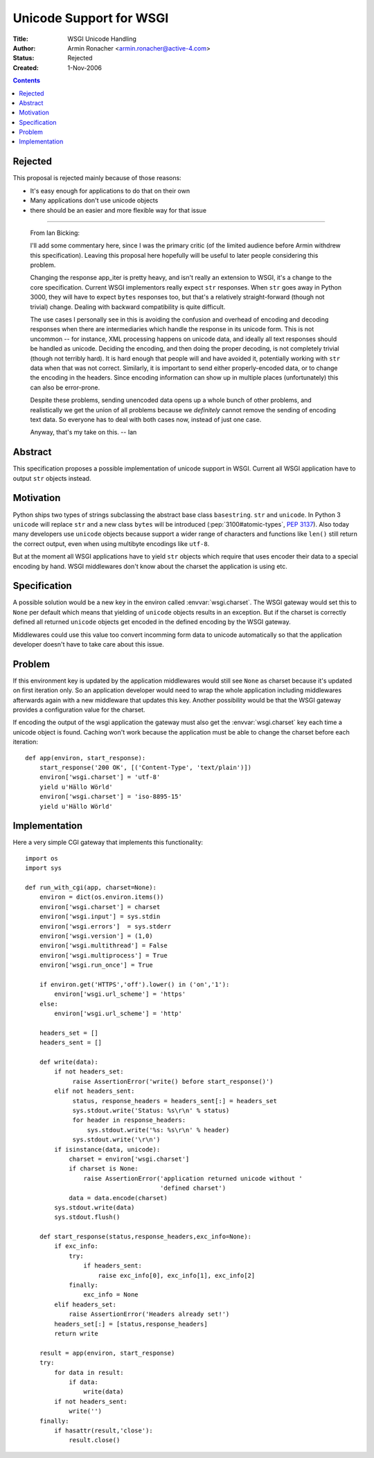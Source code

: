 Unicode Support for WSGI
========================

:Title: WSGI Unicode Handling
:Author: Armin Ronacher <armin.ronacher@active-4.com>
:Status: Rejected
:Created: 1-Nov-2006

.. contents::

Rejected
--------

This proposal is rejected mainly because of those reasons:

* It's easy enough for applications to do that on their own
* Many applications don't use unicode objects
* there should be an easier and more flexible way for that issue

----

   From Ian Bicking: 

   I'll add some commentary here, since I was the primary critic (of
   the limited audience before Armin withdrew this specification).
   Leaving this proposal here hopefully will be useful to later people
   considering this problem.

   Changing the response app_iter is pretty heavy, and isn't really an
   extension to WSGI, it's a change to the core specification.
   Current WSGI implementors really expect ``str`` responses.  When
   ``str`` goes away in Python 3000, they will have to expect
   ``bytes`` responses too, but that's a relatively straight-forward
   (though not trivial) change.  Dealing with backward compatibility
   is quite difficult.

   The use cases I personally see in this is avoiding the confusion
   and overhead of encoding and decoding responses when there are
   intermediaries which handle the response in its unicode form.  This
   is not uncommon -- for instance, XML processing happens on unicode
   data, and ideally all text responses should be handled as unicode.
   Deciding the encoding, and then doing the proper decoding, is not
   completely trivial (though not terribly hard).  It is hard enough
   that people will and have avoided it, potentially working with
   ``str`` data when that was not correct.  Similarly, it is important
   to send either properly-encoded data, or to change the encoding in
   the headers.  Since encoding information can show up in multiple
   places (unfortunately) this can also be error-prone.

   Despite these problems, sending unencoded data opens up a whole
   bunch of other problems, and realistically we get the union of all
   problems because we *definitely* cannot remove the sending of
   encoding text data.  So everyone has to deal with both cases now,
   instead of just one case.

   Anyway, that's my take on this.  -- Ian

Abstract
--------

This specification proposes a possible implementation of unicode
support in WSGI. Current all WSGI application have to output ``str``
objects instead.

Motivation
----------

Python ships two types of strings subclassing the abstract base class
``basestring``. ``str`` and ``unicode``. In Python 3 ``unicode`` will
replace ``str`` and a new class ``bytes`` will be introduced
(:pep:`3100#atomic-types`, :pep:`3137`). Also today many developers
use ``unicode`` objects because support a wider range of characters
and functions like ``len()`` still return the correct output, even
when using multibyte encodings like ``utf-8``.

But at the moment all WSGI applications have to yield ``str`` objects
which require that uses encoder their data to a special encoding by
hand. WSGI middlewares don't know about the charset the application is
using etc.

Specification
-------------

A possible solution would be a new key in the environ called
:envvar:`wsgi.charset`. The WSGI gateway would set this to ``None``
per default which means that yielding of ``unicode`` objects results
in an exception. But if the charset is correctly defined all returned
``unicode`` objects get encoded in the defined encoding by the WSGI
gateway.

Middlewares could use this value too convert incomming form data to
unicode automatically so that the application developer doesn't have
to take care about this issue.

Problem
-------

If this environment key is updated by the application middlewares
would still see ``None`` as charset because it's updated on first
iteration only. So an application developer would need to wrap the
whole application including middlewares afterwards again with a new
middleware that updates this key. Another possibility would be that
the WSGI gateway provides a configuration value for the charset.

If encoding the output of the wsgi application the gateway must also
get the :envvar:`wsgi.charset` key each time a unicode object is
found. Caching won't work because the application must be able to
change the charset before each iteration::

    def app(environ, start_response):
        start_response('200 OK', [('Content-Type', 'text/plain')])
        environ['wsgi.charset'] = 'utf-8'
        yield u'Hällo Wörld'
        environ['wsgi.charset'] = 'iso-8895-15'
        yield u'Hällo Wörld'

Implementation
--------------

Here a very simple CGI gateway that implements this functionality::

    import os
    import sys

    def run_with_cgi(app, charset=None):
        environ = dict(os.environ.items())
        environ['wsgi.charset'] = charset
        environ['wsgi.input'] = sys.stdin
        environ['wsgi.errors']  = sys.stderr
        environ['wsgi.version'] = (1,0)
        environ['wsgi.multithread'] = False
        environ['wsgi.multiprocess'] = True
        environ['wsgi.run_once'] = True

        if environ.get('HTTPS','off').lower() in ('on','1'):
            environ['wsgi.url_scheme'] = 'https'
        else:
            environ['wsgi.url_scheme'] = 'http'

        headers_set = []
        headers_sent = []

        def write(data):
            if not headers_set:
                 raise AssertionError('write() before start_response()')
            elif not headers_sent:
                 status, response_headers = headers_sent[:] = headers_set
                 sys.stdout.write('Status: %s\r\n' % status)
                 for header in response_headers:
                     sys.stdout.write('%s: %s\r\n' % header)
                 sys.stdout.write('\r\n')
            if isinstance(data, unicode):
                charset = environ['wsgi.charset']
                if charset is None:
                    raise AssertionError('application returned unicode without '
                                         'defined charset')
                data = data.encode(charset)
            sys.stdout.write(data)
            sys.stdout.flush()

        def start_response(status,response_headers,exc_info=None):
            if exc_info:
                try:
                    if headers_sent:
                        raise exc_info[0], exc_info[1], exc_info[2]
                finally:
                    exc_info = None
            elif headers_set:
                raise AssertionError('Headers already set!')
            headers_set[:] = [status,response_headers]
            return write

        result = app(environ, start_response)
        try:
            for data in result:
                if data:
                    write(data)
            if not headers_sent:
                write('')
        finally:
            if hasattr(result,'close'):
                result.close()

